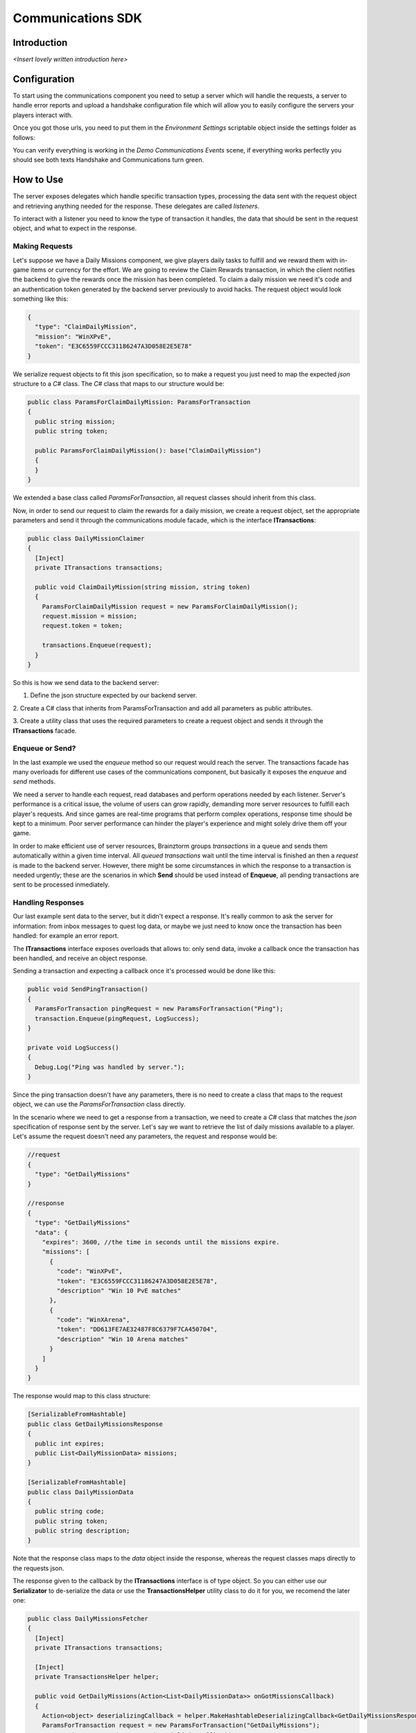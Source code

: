 *******************
Communications SDK
*******************

Introduction
===============
*<Insert lovely written introduction here>*

Configuration
=============
To start using the communications component you need to setup a server which will
handle the requests, a server to handle error reports and upload a handshake configuration
file which will allow you to easily configure the servers your players interact with.

Once you got those urls, you need to put them in the *Environment Settings* scriptable
object inside the settings folder as follows:

.. image:: environment-settings.png

You can verify everything is working in the *Demo Communications Events* scene, if everything
works perfectly you should see both texts Handshake and Communications turn green.

How to Use
==========
The server exposes delegates which handle specific transaction types, processing
the data sent with the request object and retrieving anything needed for the response.
These delegates are called *listeners*.

To interact with a listener you need to know the type of transaction it handles,
the data that should be sent in the request object, and what to expect in the response.

Making Requests
---------------
Let's suppose we have a Daily Missions component, we give players daily tasks to
fulfill and we reward them with in-game items or currency for the effort. We are going
to review the Claim Rewards transaction, in which the client notifies the backend to
give the rewards once the mission has been completed. To claim a daily mission we need it's
code and an authentication token generated by the backend server previously to avoid hacks.
The request object would look something like this:

.. code-block:: javascript

  {
    "type": "ClaimDailyMission",
    "mission": "WinXPvE",
    "token": "E3C6559FCCC31186247A3D058E2E5E78"
  }

We serialize request objects to fit this json specification, so to make a request you just
need to map the expected *json* structure to a *C#* class.
The *C#* class that maps to our structure would be:

.. code-block:: c#

  public class ParamsForClaimDailyMission: ParamsForTransaction
  {
    public string mission;
    public string token;

    public ParamsForClaimDailyMission(): base("ClaimDailyMission")
    {
    }
  }

We extended a base class called *ParamsForTransaction*, all request classes should
inherit from this class.

Now, in order to send our request to claim the rewards for a daily mission, we create
a request object, set the appropriate parameters and send it through the communications
module facade, which is the interface **ITransactions**:

.. code-block:: c#

  public class DailyMissionClaimer
  {
    [Inject]
    private ITransactions transactions;

    public void ClaimDailyMission(string mission, string token)
    {
      ParamsForClaimDailyMission request = new ParamsForClaimDailyMission();
      request.mission = mission;
      request.token = token;

      transactions.Enqueue(request);
    }
  }

So this is how we send data to the backend server:

1. Define the json structure expected by our backend server.

2. Create a C# class that inherits from ParamsForTransaction and add all parameters
as public attributes.

3. Create a utility class that uses the required parameters to create a request
object and sends it through the **ITransactions** facade.

Enqueue or Send?
----------------
In the last example we used the *enqueue* method so our request would reach the server.
The transactions facade has many overloads for different use cases of the communications component,
but basically it exposes the *enqueue* and *send* methods.

We need a server to handle each request, read databases and perform operations needed by each
listener. Server's performance is a critical issue, the volume of users can grow rapidly,
demanding more server resources to fulfill each player's requests. And since games are
real-time programs that perform complex operations, response time should be kept to a minimum.
Poor server performance can hinder the player's experience and might solely drive them off your game.

In order to make efficient use of server resources, Brainztorm groups *transactions* in a queue and
sends them automatically within a given time interval. All *queued transactions* wait until the
time interval is finished an then a *request* is made to the backend server. However, there might be
some circumstances in which the response to a transaction is needed urgently; these are the scenarios
in which **Send** should be used instead of **Enqueue**, all pending transactions are sent to be processed
inmediately.

Handling Responses
------------------
Our last example sent data to the server, but it didn't expect a response. It's really common
to ask the server for information: from inbox messages to quest log data, or maybe we just need to
know once the transaction has been handled: for example an error report.

The **ITransactions** interface exposes overloads that allows to: only send data,
invoke a callback once the transaction has been handled, and receive an object response.

Sending a transaction and expecting a callback once it's processed would be done
like this:

.. code-block:: c#

  public void SendPingTransaction()
  {
    ParamsForTransaction pingRequest = new ParamsForTransaction("Ping");
    transaction.Enqueue(pingRequest, LogSuccess);
  }

  private void LogSuccess()
  {
    Debug.Log("Ping was handled by server.");
  }

Since the ping transaction doesn't have any parameters, there is no need to create
a class that maps to the request object, we can use the *ParamsForTransaction* class
directly.

In the scenario where we need to get a response from a transaction, we need to create
a *C#* class that matches the *json* specification of response sent by the server. Let's
say we want to retrieve the list of daily missions available to a player. Let's assume
the request doesn't need any parameters, the request and response would be:

.. code-block:: javascript

  //request
  {
    "type": "GetDailyMissions"
  }

  //response
  {
    "type": "GetDailyMissions"
    "data": {
      "expires": 3600, //the time in seconds until the missions expire.
      "missions": [
        {
          "code": "WinXPvE",
          "token": "E3C6559FCCC31186247A3D058E2E5E78",
          "description" "Win 10 PvE matches"
        },
        {
          "code": "WinXArena",
          "token": "DD613FE7AE32487F8C6379F7CA450704",
          "description" "Win 10 Arena matches"
        }
      ]
    }
  }

The response would map to this class structure:

.. code-block:: c#

  [SerializableFromHashtable]
  public class GetDailyMissionsResponse
  {
    public int expires;
    public List<DailyMissionData> missions;
  }

  [SerializableFromHashtable]
  public class DailyMissionData
  {
    public string code;
    public string token;
    public string description;
  }

Note that the response class maps to the *data* object inside the response, whereas the
request classes maps directly to the requests json.

The response given to the callback by the **ITransactions** interface is of type object.
So you can either use our **Serializator** to de-serialize the data or use the **TransactionsHelper**
utility class to do it for you, we recomend the later one:

.. code-block:: c#

  public class DailyMissionsFetcher
  {
    [Inject]
    private ITransactions transactions;

    [Inject]
    private TransactionsHelper helper;

    public void GetDailyMissions(Action<List<DailyMissionData>> onGotMissionsCallback)
    {
      Action<object> deserializingCallback = helper.MakeHashtableDeserializingCallback<GetDailyMissionsResponse>(onGotMissionsCallback);
      ParamsForTransaction request = new ParamsForTransaction("GetDailyMissions");
      transactions.Enqueue(request, deserializingCallback);
    }
  }
